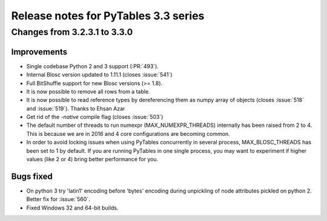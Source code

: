 =======================================
 Release notes for PyTables 3.3 series
=======================================

Changes from 3.2.3.1 to 3.3.0
=============================

Improvements
------------

- Single codebase Python 2 and 3 support (:PR:`493`).
- Internal Blosc version updated to 1.11.1 (closes :issue:`541`)
- Full BitShuffle support for new Blosc versions (>= 1.8).
- It is now possible to remove all rows from a table.
- It is now possible to read reference types by dereferencing them as
  numpy array of objects (closes :issue:`518` and :issue:`519`).
  Thanks to Ehsan Azar
- Get rid of the `-native` compile flag (closes :issue:`503`)
- The default number of threads to run numexpr (MAX_NUMEXPR_THREADS)
  internally has been raised from 2 to 4.  This is because we are in
  2016 and 4 core configurations are becoming common.
- In order to avoid locking issues when using PyTables concurrently in
  several process, MAX_BLOSC_THREADS has been set to 1 by default.  If
  you are running PyTables in one single process, you may want to
  experiment if higher values (like 2 or 4) bring better performance for
  you.

Bugs fixed
----------

- On python 3 try 'latin1' encoding before 'bytes' encoding during unpickling
  of node attributes pickled on python 2. Better fix for :issue:`560`.
- Fixed Windows 32 and 64-bit builds.
